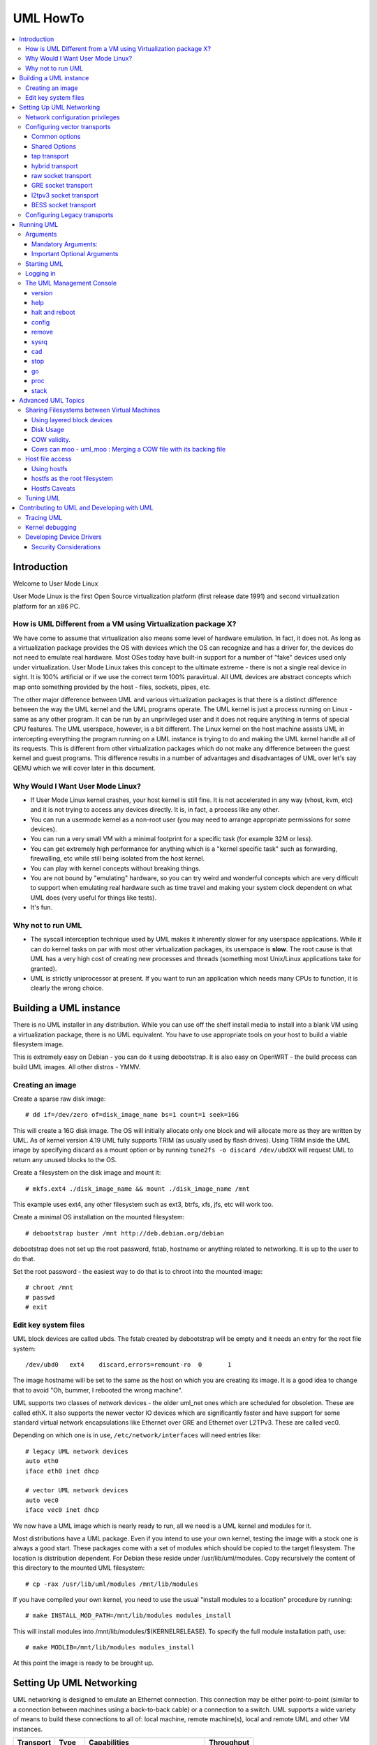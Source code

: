 .. SPDX-License-Identifier: GPL-2.0

#########
UML HowTo
#########

.. contents:: :local:

************
Introduction
************

Welcome to User Mode Linux

User Mode Linux is the first Open Source virtualization platform (first
release date 1991) and second virtualization platform for an x86 PC.

How is UML Different from a VM using Virtualization package X?
==============================================================

We have come to assume that virtualization also means some level of
hardware emulation. In fact, it does not. As long as a virtualization
package provides the OS with devices which the OS can recognize and
has a driver for, the devices do not need to emulate real hardware.
Most OSes today have built-in support for a number of "fake"
devices used only under virtualization.
User Mode Linux takes this concept to the ultimate extreme - there
is not a single real device in sight. It is 100% artificial or if
we use the correct term 100% paravirtual. All UML devices are abstract
concepts which map onto something provided by the host - files, sockets,
pipes, etc.

The other major difference between UML and various virtualization
packages is that there is a distinct difference between the way the UML
kernel and the UML programs operate.
The UML kernel is just a process running on Linux - same as any other
program. It can be run by an unprivileged user and it does not require
anything in terms of special CPU features.
The UML userspace, however, is a bit different. The Linux kernel on the
host machine assists UML in intercepting everything the program running
on a UML instance is trying to do and making the UML kernel handle all
of its requests.
This is different from other virtualization packages which do not make any
difference between the guest kernel and guest programs. This difference
results in a number of advantages and disadvantages of UML over let's say
QEMU which we will cover later in this document.


Why Would I Want User Mode Linux?
=================================


* If User Mode Linux kernel crashes, your host kernel is still fine. It
  is not accelerated in any way (vhost, kvm, etc) and it is not trying to
  access any devices directly.  It is, in fact, a process like any other.

* You can run a usermode kernel as a non-root user (you may need to
  arrange appropriate permissions for some devices).

* You can run a very small VM with a minimal footprint for a specific
  task (for example 32M or less).

* You can get extremely high performance for anything which is a "kernel
  specific task" such as forwarding, firewalling, etc while still being
  isolated from the host kernel.

* You can play with kernel concepts without breaking things.

* You are not bound by "emulating" hardware, so you can try weird and
  wonderful concepts which are very difficult to support when emulating
  real hardware such as time travel and making your system clock
  dependent on what UML does (very useful for things like tests).

* It's fun.

Why not to run UML
==================

* The syscall interception technique used by UML makes it inherently
  slower for any userspace applications. While it can do kernel tasks
  on par with most other virtualization packages, its userspace is
  **slow**. The root cause is that UML has a very high cost of creating
  new processes and threads (something most Unix/Linux applications
  take for granted).

* UML is strictly uniprocessor at present. If you want to run an
  application which needs many CPUs to function, it is clearly the
  wrong choice.

***********************
Building a UML instance
***********************

There is no UML installer in any distribution. While you can use off
the shelf install media to install into a blank VM using a virtualization
package, there is no UML equivalent. You have to use appropriate tools on
your host to build a viable filesystem image.

This is extremely easy on Debian - you can do it using debootstrap. It is
also easy on OpenWRT - the build process can build UML images. All other
distros - YMMV.

Creating an image
=================

Create a sparse raw disk image::

   # dd if=/dev/zero of=disk_image_name bs=1 count=1 seek=16G

This will create a 16G disk image. The OS will initially allocate only one
block and will allocate more as they are written by UML. As of kernel
version 4.19 UML fully supports TRIM (as usually used by flash drives).
Using TRIM inside the UML image by specifying discard as a mount option
or by running ``tune2fs -o discard /dev/ubdXX`` will request UML to
return any unused blocks to the OS.

Create a filesystem on the disk image and mount it::

   # mkfs.ext4 ./disk_image_name && mount ./disk_image_name /mnt

This example uses ext4, any other filesystem such as ext3, btrfs, xfs,
jfs, etc will work too.

Create a minimal OS installation on the mounted filesystem::

   # debootstrap buster /mnt http://deb.debian.org/debian

debootstrap does not set up the root password, fstab, hostname or
anything related to networking. It is up to the user to do that.

Set the root password - the easiest way to do that is to chroot into the
mounted image::

   # chroot /mnt
   # passwd
   # exit

Edit key system files
=====================

UML block devices are called ubds. The fstab created by debootstrap
will be empty and it needs an entry for the root file system::

   /dev/ubd0   ext4    discard,errors=remount-ro  0       1

The image hostname will be set to the same as the host on which you
are creating its image. It is a good idea to change that to avoid
"Oh, bummer, I rebooted the wrong machine".

UML supports two classes of network devices - the older uml_net ones
which are scheduled for obsoletion. These are called ethX. It also
supports the newer vector IO devices which are significantly faster
and have support for some standard virtual network encapsulations like
Ethernet over GRE and Ethernet over L2TPv3. These are called vec0.

Depending on which one is in use, ``/etc/network/interfaces`` will
need entries like::

   # legacy UML network devices
   auto eth0
   iface eth0 inet dhcp

   # vector UML network devices
   auto vec0
   iface vec0 inet dhcp

We now have a UML image which is nearly ready to run, all we need is a
UML kernel and modules for it.

Most distributions have a UML package. Even if you intend to use your own
kernel, testing the image with a stock one is always a good start. These
packages come with a set of modules which should be copied to the target
filesystem. The location is distribution dependent. For Debian these
reside under /usr/lib/uml/modules. Copy recursively the content of this
directory to the mounted UML filesystem::

   # cp -rax /usr/lib/uml/modules /mnt/lib/modules

If you have compiled your own kernel, you need to use the usual "install
modules to a location" procedure by running::

  # make INSTALL_MOD_PATH=/mnt/lib/modules modules_install

This will install modules into /mnt/lib/modules/$(KERNELRELEASE).
To specify the full module installation path, use::

  # make MODLIB=/mnt/lib/modules modules_install

At this point the image is ready to be brought up.

*************************
Setting Up UML Networking
*************************

UML networking is designed to emulate an Ethernet connection. This
connection may be either point-to-point (similar to a connection
between machines using a back-to-back cable) or a connection to a
switch. UML supports a wide variety of means to build these
connections to all of: local machine, remote machine(s), local and
remote UML and other VM instances.


+-----------+--------+------------------------------------+------------+
| Transport |  Type  |        Capabilities                | Throughput |
+===========+========+====================================+============+
| tap       | vector | checksum, tso                      | > 8Gbit    |
+-----------+--------+------------------------------------+------------+
| hybrid    | vector | checksum, tso, multipacket rx      | > 6GBit    |
+-----------+--------+------------------------------------+------------+
| raw       | vector | checksum, tso, multipacket rx, tx" | > 6GBit    |
+-----------+--------+------------------------------------+------------+
| EoGRE     | vector | multipacket rx, tx                 | > 3Gbit    |
+-----------+--------+------------------------------------+------------+
| Eol2tpv3  | vector | multipacket rx, tx                 | > 3Gbit    |
+-----------+--------+------------------------------------+------------+
| bess      | vector | multipacket rx, tx                 | > 3Gbit    |
+-----------+--------+------------------------------------+------------+
| fd        | vector | dependent on fd type               | varies     |
+-----------+--------+------------------------------------+------------+
| tuntap    | legacy | none                               | ~ 500Mbit  |
+-----------+--------+------------------------------------+------------+
| daemon    | legacy | none                               | ~ 450Mbit  |
+-----------+--------+------------------------------------+------------+
| socket    | legacy | none                               | ~ 450Mbit  |
+-----------+--------+------------------------------------+------------+
| pcap      | legacy | rx only                            | ~ 450Mbit  |
+-----------+--------+------------------------------------+------------+
| ethertap  | legacy | obsolete                           | ~ 500Mbit  |
+-----------+--------+------------------------------------+------------+
| vde       | legacy | obsolete                           | ~ 500Mbit  |
+-----------+--------+------------------------------------+------------+

* All transports which have tso and checksum offloads can deliver speeds
  approaching 10G on TCP streams.

* All transports which have multi-packet rx and/or tx can deliver pps
  rates of up to 1Mps or more.

* All legacy transports are generally limited to ~600-700MBit and 0.05Mps.

* GRE and L2TPv3 allow connections to all of: local machine, remote
  machines, remote network devices and remote UML instances.

* Socket allows connections only between UML instances.

* Daemon and bess require running a local switch. This switch may be
  connected to the host as well.


Network configuration privileges
================================

The majority of the supported networking modes need ``root`` privileges.
For example, in the legacy tuntap networking mode, users were required
to be part of the group associated with the tunnel device.

For newer network drivers like the vector transports, ``root`` privilege
is required to fire an ioctl to setup the tun interface and/or use
raw sockets where needed.

This can be achieved by granting the user a particular capability instead
of running UML as root.  In case of vector transport, a user can add the
capability ``CAP_NET_ADMIN`` or ``CAP_NET_RAW`` to the uml binary.
Thenceforth, UML can be run with normal user privilges, along with
full networking.

For example::

   # sudo setcap cap_net_raw,cap_net_admin+ep linux

Configuring vector transports
===============================

All vector transports support a similar syntax:

If X is the interface number as in vec0, vec1, vec2, etc, the general
syntax for options is::

   vecX:transport="Transport Name",option=value,option=value,...,option=value

Common options
--------------

These options are common for all transports:

* ``depth=int`` - sets the queue depth for vector IO. This is the
  amount of packets UML will attempt to read or write in a single
  system call. The default number is 64 and is generally sufficient
  for most applications that need throughput in the 2-4 Gbit range.
  Higher speeds may require larger values.

* ``mac=XX:XX:XX:XX:XX`` - sets the interface MAC address value.

* ``gro=[0,1]`` - sets GRO off or on. Enables receive/transmit offloads.
  The effect of this option depends on the host side support in the transport
  which is being configured. In most cases it will enable TCP segmentation and
  RX/TX checksumming offloads. The setting must be identical on the host side
  and the UML side. The UML kernel will produce warnings if it is not.
  For example, GRO is enabled by default on local machine interfaces
  (e.g. veth pairs, bridge, etc), so it should be enabled in UML in the
  corresponding UML transports (raw, tap, hybrid) in order for networking to
  operate correctly.

* ``mtu=int`` - sets the interface MTU

* ``headroom=int`` - adjusts the default headroom (32 bytes) reserved
  if a packet will need to be re-encapsulated into for instance VXLAN.

* ``vec=0`` - disable multipacket IO and fall back to packet at a
  time mode

Shared Options
--------------

* ``ifname=str`` Transports which bind to a local network interface
  have a shared option - the name of the interface to bind to.

* ``src, dst, src_port, dst_port`` - all transports which use sockets
  which have the notion of source and destination and/or source port
  and destination port use these to specify them.

* ``v6=[0,1]`` to specify if a v6 connection is desired for all
  transports which operate over IP. Additionally, for transports that
  have some differences in the way they operate over v4 and v6 (for example
  EoL2TPv3), sets the correct mode of operation. In the absense of this
  option, the socket type is determined based on what do the src and dst
  arguments resolve/parse to.

tap transport
-------------

Example::

   vecX:transport=tap,ifname=tap0,depth=128,gro=1

This will connect vec0 to tap0 on the host. Tap0 must already exist (for example
created using tunctl) and UP.

tap0 can be configured as a point-to-point interface and given an IP
address so that UML can talk to the host. Alternatively, it is possible
to connect UML to a tap interface which is connected to a bridge.

While tap relies on the vector infrastructure, it is not a true vector
transport at this point, because Linux does not support multi-packet
IO on tap file descriptors for normal userspace apps like UML. This
is a privilege which is offered only to something which can hook up
to it at kernel level via specialized interfaces like vhost-net. A
vhost-net like helper for UML is planned at some point in the future.

Privileges required: tap transport requires either:

* tap interface to exist and be created persistent and owned by the
  UML user using tunctl. Example ``tunctl -u uml-user -t tap0``

* binary to have ``CAP_NET_ADMIN`` privilege

hybrid transport
----------------

Example::

   vecX:transport=hybrid,ifname=tap0,depth=128,gro=1

This is an experimental/demo transport which couples tap for transmit
and a raw socket for receive. The raw socket allows multi-packet
receive resulting in significantly higher packet rates than normal tap.

Privileges required: hybrid requires ``CAP_NET_RAW`` capability by
the UML user as well as the requirements for the tap transport.

raw socket transport
--------------------

Example::

   vecX:transport=raw,ifname=p-veth0,depth=128,gro=1


This transport uses vector IO on raw sockets. While you can bind to any
interface including a physical one, the most common use it to bind to
the "peer" side of a veth pair with the other side configured on the
host.

Example host configuration for Debian:

**/etc/network/interfaces**::

   auto veth0
   iface veth0 inet static
	address 192.168.4.1
	netmask 255.255.255.252
	broadcast 192.168.4.3
	pre-up ip link add veth0 type veth peer name p-veth0 && \
          ifconfig p-veth0 up

UML can now bind to p-veth0 like this::

   vec0:transport=raw,ifname=p-veth0,depth=128,gro=1


If the UML guest is configured with 192.168.4.2 and netmask 255.255.255.0
it can talk to the host on 192.168.4.1

The raw transport also provides some support for offloading some of the
filtering to the host. The two options to control it are:

* ``bpffile=str`` filename of raw bpf code to be loaded as a socket filter

* ``bpfflash=int`` 0/1 allow loading of bpf from inside User Mode Linux.
  This option allows the use of the ethtool load firmware command to
  load bpf code.

In either case the bpf code is loaded into the host kernel. While this is
presently limited to legacy bpf syntax (not ebpf), it is still a security
risk. It is not recommended to allow this unless the User Mode Linux
instance is considered trusted.

Privileges required: raw socket transport requires `CAP_NET_RAW`
capability.

GRE socket transport
--------------------

Example::

   vecX:transport=gre,src=$src_host,dst=$dst_host


This will configure an Ethernet over ``GRE`` (aka ``GRETAP`` or
``GREIRB``) tunnel which will connect the UML instance to a ``GRE``
endpoint at host dst_host. ``GRE`` supports the following additional
options:

* ``rx_key=int`` - GRE 32-bit integer key for rx packets, if set,
  ``txkey`` must be set too

* ``tx_key=int`` - GRE 32-bit integer key for tx packets, if set
  ``rx_key`` must be set too

* ``sequence=[0,1]`` - enable GRE sequence

* ``pin_sequence=[0,1]`` - pretend that the sequence is always reset
  on each packet (needed to interoperate with some really broken
  implementations)

* ``v6=[0,1]`` - force IPv4 or IPv6 sockets respectively

* GRE checksum is not presently supported

GRE has a number of caveats:

* You can use only one GRE connection per IP address. There is no way to
  multiplex connections as each GRE tunnel is terminated directly on
  the UML instance.

* The key is not really a security feature. While it was intended as such
  its "security" is laughable. It is, however, a useful feature to
  ensure that the tunnel is not misconfigured.

An example configuration for a Linux host with a local address of
192.168.128.1 to connect to a UML instance at 192.168.129.1

**/etc/network/interfaces**::

   auto gt0
   iface gt0 inet static
    address 10.0.0.1
    netmask 255.255.255.0
    broadcast 10.0.0.255
    mtu 1500
    pre-up ip link add gt0 type gretap local 192.168.128.1 \
           remote 192.168.129.1 || true
    down ip link del gt0 || true

Additionally, GRE has been tested versus a variety of network equipment.

Privileges required: GRE requires ``CAP_NET_RAW``

l2tpv3 socket transport
-----------------------

_Warning_. L2TPv3 has a "bug". It is the "bug" known as "has more
options than GNU ls". While it has some advantages, there are usually
easier (and less verbose) ways to connect a UML instance to something.
For example, most devices which support L2TPv3 also support GRE.

Example::

    vec0:transport=l2tpv3,udp=1,src=$src_host,dst=$dst_host,srcport=$src_port,dstport=$dst_port,depth=128,rx_session=0xffffffff,tx_session=0xffff

This will configure an Ethernet over L2TPv3 fixed tunnel which will
connect the UML instance to a L2TPv3 endpoint at host $dst_host using
the L2TPv3 UDP flavour and UDP destination port $dst_port.

L2TPv3 always requires the following additional options:

* ``rx_session=int`` - l2tpv3 32-bit integer session for rx packets

* ``tx_session=int`` - l2tpv3 32-bit integer session for tx packets

As the tunnel is fixed these are not negotiated and they are
preconfigured on both ends.

Additionally, L2TPv3 supports the following optional parameters.

* ``rx_cookie=int`` - l2tpv3 32-bit integer cookie for rx packets - same
  functionality as GRE key, more to prevent misconfiguration than provide
  actual security

* ``tx_cookie=int`` - l2tpv3 32-bit integer cookie for tx packets

* ``cookie64=[0,1]`` - use 64-bit cookies instead of 32-bit.

* ``counter=[0,1]`` - enable l2tpv3 counter

* ``pin_counter=[0,1]`` - pretend that the counter is always reset on
  each packet (needed to interoperate with some really broken
  implementations)

* ``v6=[0,1]`` - force v6 sockets

* ``udp=[0,1]`` - use raw sockets (0) or UDP (1) version of the protocol

L2TPv3 has a number of caveats:

* you can use only one connection per IP address in raw mode. There is
  no way to multiplex connections as each L2TPv3 tunnel is terminated
  directly on the UML instance. UDP mode can use different ports for
  this purpose.

Here is an example of how to configure a Linux host to connect to UML
via L2TPv3:

**/etc/network/interfaces**::

   auto l2tp1
   iface l2tp1 inet static
    address 192.168.126.1
    netmask 255.255.255.0
    broadcast 192.168.126.255
    mtu 1500
    pre-up ip l2tp add tunnel remote 127.0.0.1 \
           local 127.0.0.1 encap udp tunnel_id 2 \
           peer_tunnel_id 2 udp_sport 1706 udp_dport 1707 && \
           ip l2tp add session name l2tp1 tunnel_id 2 \
           session_id 0xffffffff peer_session_id 0xffffffff
    down ip l2tp del session tunnel_id 2 session_id 0xffffffff && \
           ip l2tp del tunnel tunnel_id 2


Privileges required: L2TPv3 requires ``CAP_NET_RAW`` for raw IP mode and
no special privileges for the UDP mode.

BESS socket transport
---------------------

BESS is a high performance modular network switch.

https://github.com/NetSys/bess

It has support for a simple sequential packet socket mode which in the
more recent versions is using vector IO for high performance.

Example::

   vecX:transport=bess,src=$unix_src,dst=$unix_dst

This will configure a BESS transport using the unix_src Unix domain
socket address as source and unix_dst socket address as destination.

For BESS configuration and how to allocate a BESS Unix domain socket port
please see the BESS documentation.

https://github.com/NetSys/bess/wiki/Built-In-Modules-and-Ports

BESS transport does not require any special privileges.

Configuring Legacy transports
=============================

Legacy transports are now considered obsolete. Please use the vector
versions.

***********
Running UML
***********

This section assumes that either the user-mode-linux package from the
distribution or a custom built kernel has been installed on the host.

These add an executable called linux to the system. This is the UML
kernel. It can be run just like any other executable.
It will take most normal linux kernel arguments as command line
arguments.  Additionally, it will need some UML-specific arguments
in order to do something useful.

Arguments
=========

Mandatory Arguments:
--------------------

* ``mem=int[K,M,G]`` - amount of memory. By default in bytes. It will
  also accept K, M or G qualifiers.

* ``ubdX[s,d,c,t]=`` virtual disk specification. This is not really
  mandatory, but it is likely to be needed in nearly all cases so we can
  specify a root file system.
  The simplest possible image specification is the name of the image
  file for the filesystem (created using one of the methods described
  in `Creating an image`_).

  * UBD devices support copy on write (COW). The changes are kept in
    a separate file which can be discarded allowing a rollback to the
    original pristine image.  If COW is desired, the UBD image is
    specified as: ``cow_file,master_image``.
    Example:``ubd0=Filesystem.cow,Filesystem.img``

  * UBD devices can be set to use synchronous IO. Any writes are
    immediately flushed to disk. This is done by adding ``s`` after
    the ``ubdX`` specification.

  * UBD performs some heuristics on devices specified as a single
    filename to make sure that a COW file has not been specified as
    the image. To turn them off, use the ``d`` flag after ``ubdX``.

  * UBD supports TRIM - asking the Host OS to reclaim any unused
    blocks in the image. To turn it off, specify the ``t`` flag after
    ``ubdX``.

* ``root=`` root device - most likely ``/dev/ubd0`` (this is a Linux
  filesystem image)

Important Optional Arguments
----------------------------

If UML is run as "linux" with no extra arguments, it will try to start an
xterm for every console configured inside the image (up to 6 in most
Linux distributions). Each console is started inside an
xterm. This makes it nice and easy to use UML on a host with a GUI. It is,
however, the wrong approach if UML is to be used as a testing harness or run
in a text-only environment.

In order to change this behaviour we need to specify an alternative console
and wire it to one of the supported "line" channels. For this we need to map a
console to use something different from the default xterm.

Example which will divert console number 1 to stdin/stdout::

   con1=fd:0,fd:1

UML supports a wide variety of serial line channels which are specified using
the following syntax

   conX=channel_type:options[,channel_type:options]


If the channel specification contains two parts separated by comma, the first
one is input, the second one output.

* The null channel - Discard all input or output. Example ``con=null`` will set
  all consoles to null by default.

* The fd channel - use file descriptor numbers for input/output. Example:
  ``con1=fd:0,fd:1.``

* The port channel - listen on TCP port number. Example: ``con1=port:4321``

* The pty and pts channels - use system pty/pts.

* The tty channel - bind to an existing system tty. Example: ``con1=/dev/tty8``
  will make UML use the host 8th console (usually unused).

* The xterm channel - this is the default - bring up an xterm on this channel
  and direct IO to it. Note that in order for xterm to work, the host must
  have the UML distribution package installed. This usually contains the
  port-helper and other utilities needed for UML to communicate with the xterm.
  Alternatively, these need to be complied and installed from source. All
  options applicable to consoles also apply to UML serial lines which are
  presented as ttyS inside UML.

Starting UML
============

We can now run UML.
::

   # linux mem=2048M umid=TEST \
    ubd0=Filesystem.img \
    vec0:transport=tap,ifname=tap0,depth=128,gro=1 \
    root=/dev/ubda con=null con0=null,fd:2 con1=fd:0,fd:1

This will run an instance with ``2048M RAM`` and try to use the image file
called ``Filesystem.img`` as root. It will connect to the host using tap0.
All consoles except ``con1`` will be disabled and console 1 will
use standard input/output making it appear in the same terminal it was started.

Logging in
============

If you have not set up a password when generating the image, you will have to
shut down the UML instance, mount the image, chroot into it and set it - as
described in the Generating an Image section.  If the password is already set,
you can just log in.

The UML Management Console
============================

In addition to managing the image from "the inside" using normal sysadmin tools,
it is possible to perform a number of low-level operations using the UML
management console. The UML management console is a low-level interface to the
kernel on a running UML instance, somewhat like the i386 SysRq interface. Since
there is a full-blown operating system under UML, there is much greater
flexibility possible than with the SysRq mechanism.

There are a number of things you can do with the mconsole interface:

* get the kernel version
* add and remove devices
* halt or reboot the machine
* Send SysRq commands
* Pause and resume the UML
* Inspect processes running inside UML
* Inspect UML internal /proc state

You need the mconsole client (uml\_mconsole) which is a part of the UML
tools package available in most Linux distritions.

You also need ``CONFIG_MCONSOLE`` (under 'General Setup') enabled in the UML
kernel.  When you boot UML, you'll see a line like::

   mconsole initialized on /home/jdike/.uml/umlNJ32yL/mconsole

If you specify a unique machine id on the UML command line, i.e.
``umid=debian``, you'll see this::

   mconsole initialized on /home/jdike/.uml/debian/mconsole


That file is the socket that uml_mconsole will use to communicate with
UML.  Run it with either the umid or the full path as its argument::

   # uml_mconsole debian

or

   # uml_mconsole /home/jdike/.uml/debian/mconsole


You'll get a prompt, at which you can run one of these commands:

* version
* help
* halt
* reboot
* config
* remove
* sysrq
* help
* cad
* stop
* go
* proc
* stack

version
-------

This command takes no arguments.  It prints the UML version::

   (mconsole)  version
   OK Linux OpenWrt 4.14.106 #0 Tue Mar 19 08:19:41 2019 x86_64


There are a couple actual uses for this.  It's a simple no-op which
can be used to check that a UML is running.  It's also a way of
sending a device interrupt to the UML. UML mconsole is treated internally as
a UML device.

help
----

This command takes no arguments. It prints a short help screen with the
supported mconsole commands.


halt and reboot
---------------

These commands take no arguments.  They shut the machine down immediately, with
no syncing of disks and no clean shutdown of userspace.  So, they are
pretty close to crashing the machine::

   (mconsole)  halt
   OK

config
------

"config" adds a new device to the virtual machine. This is supported
by most UML device drivers. It takes one argument, which is the
device to add, with the same syntax as the kernel command line::

   (mconsole) config ubd3=/home/jdike/incoming/roots/root_fs_debian22

remove
------

"remove" deletes a device from the system.  Its argument is just the
name of the device to be removed. The device must be idle in whatever
sense the driver considers necessary.  In the case of the ubd driver,
the removed block device must not be mounted, swapped on, or otherwise
open, and in the case of the network driver, the device must be down::

   (mconsole)  remove ubd3

sysrq
-----

This command takes one argument, which is a single letter.  It calls the
generic kernel's SysRq driver, which does whatever is called for by
that argument.  See the SysRq documentation in
Documentation/admin-guide/sysrq.rst in your favorite kernel tree to
see what letters are valid and what they do.

cad
---

This invokes the ``Ctl-Alt-Del`` action in the running image.  What exactly
this ends up doing is up to init, systemd, etc.  Normally, it reboots the
machine.

stop
----

This puts the UML in a loop reading mconsole requests until a 'go'
mconsole command is received. This is very useful as a
debugging/snapshotting tool.

go
--

This resumes a UML after being paused by a 'stop' command. Note that
when the UML has resumed, TCP connections may have timed out and if
the UML is paused for a long period of time, crond might go a little
crazy, running all the jobs it didn't do earlier.

proc
----

This takes one argument - the name of a file in /proc which is printed
to the mconsole standard output

stack
-----

This takes one argument - the pid number of a process. Its stack is
printed to a standard output.

*******************
Advanced UML Topics
*******************

Sharing Filesystems between Virtual Machines
============================================

Don't attempt to share filesystems simply by booting two UMLs from the
same file.  That's the same thing as booting two physical machines
from a shared disk.  It will result in filesystem corruption.

Using layered block devices
---------------------------

The way to share a filesystem between two virtual machines is to use
the copy-on-write (COW) layering capability of the ubd block driver.
Any changed blocks are stored in the private COW file, while reads come
from either device - the private one if the requested block is valid in
it, the shared one if not.  Using this scheme, the majority of data
which is unchanged is shared between an arbitrary number of virtual
machines, each of which has a much smaller file containing the changes
that it has made.  With a large number of UMLs booting from a large root
filesystem, this leads to a huge disk space saving.

Sharing file system data will also help performance, since the host will
be able to cache the shared data using a much smaller amount of memory,
so UML disk requests will be served from the host's memory rather than
its disks.  There is a major caveat in doing this on multisocket NUMA
machines.  On such hardware, running many UML instances with a shared
master image and COW changes may cause issues like NMIs from excess of
inter-socket traffic.

If you are running UML on high-end hardware like this, make sure to
bind UML to a set of logical CPUs residing on the same socket using the
``taskset`` command or have a look at the "tuning" section.

To add a copy-on-write layer to an existing block device file, simply
add the name of the COW file to the appropriate ubd switch::

   ubd0=root_fs_cow,root_fs_debian_22

where ``root_fs_cow`` is the private COW file and ``root_fs_debian_22`` is
the existing shared filesystem.  The COW file need not exist.  If it
doesn't, the driver will create and initialize it.

Disk Usage
----------

UML has TRIM support which will release any unused space in its disk
image files to the underlying OS. It is important to use either ls -ls
or du to verify the actual file size.

COW validity.
-------------

Any changes to the master image will invalidate all COW files. If this
happens, UML will *NOT* automatically delete any of the COW files and
will refuse to boot. In this case the only solution is to either
restore the old image (including its last modified timestamp) or remove
all COW files which will result in their recreation. Any changes in
the COW files will be lost.

Cows can moo - uml_moo : Merging a COW file with its backing file
-----------------------------------------------------------------

Depending on how you use UML and COW devices, it may be advisable to
merge the changes in the COW file into the backing file every once in
a while.

The utility that does this is uml_moo.  Its usage is::

   uml_moo COW_file new_backing_file


There's no need to specify the backing file since that information is
already in the COW file header.  If you're paranoid, boot the new
merged file, and if you're happy with it, move it over the old backing
file.

``uml_moo`` creates a new backing file by default as a safety measure.
It also has a destructive merge option which will merge the COW file
directly into its current backing file.  This is really only usable
when the backing file only has one COW file associated with it.  If
there are multiple COWs associated with a backing file, a -d merge of
one of them will invalidate all of the others.  However, it is
convenient if you're short of disk space, and it should also be
noticeably faster than a non-destructive merge.

``uml_moo`` is installed with the UML distribution packages and is
available as a part of UML utilities.

Host file access
==================

If you want to access files on the host machine from inside UML, you
can treat it as a separate machine and either nfs mount directories
from the host or copy files into the virtual machine with scp.
However, since UML is running on the host, it can access those
files just like any other process and make them available inside the
virtual machine without the need to use the network.
This is possible with the hostfs virtual filesystem.  With it, you
can mount a host directory into the UML filesystem and access the
files contained in it just as you would on the host.

*SECURITY WARNING*

Hostfs without any parameters to the UML Image will allow the image
to mount any part of the host filesystem and write to it. Always
confine hostfs to a specific "harmless" directory (for example ``/var/tmp``)
if running UML. This is especially important if UML is being run as root.

Using hostfs
------------

To begin with, make sure that hostfs is available inside the virtual
machine with::

   # cat /proc/filesystems

``hostfs`` should be listed.  If it's not, either rebuild the kernel
with hostfs configured into it or make sure that hostfs is built as a
module and available inside the virtual machine, and insmod it.


Now all you need to do is run mount::

   # mount none /mnt/host -t hostfs

will mount the host's ``/`` on the virtual machine's ``/mnt/host``.
If you don't want to mount the host root directory, then you can
specify a subdirectory to mount with the -o switch to mount::

   # mount none /mnt/home -t hostfs -o /home

will mount the host's /home on the virtual machine's /mnt/home.

hostfs as the root filesystem
-----------------------------

It's possible to boot from a directory hierarchy on the host using
hostfs rather than using the standard filesystem in a file.
To start, you need that hierarchy.  The easiest way is to loop mount
an existing root_fs file::

   #  mount root_fs uml_root_dir -o loop


You need to change the filesystem type of ``/`` in ``etc/fstab`` to be
'hostfs', so that line looks like this::

   /dev/ubd/0       /        hostfs      defaults          1   1

Then you need to chown to yourself all the files in that directory
that are owned by root.  This worked for me::

   #  find . -uid 0 -exec chown jdike {} \;

Next, make sure that your UML kernel has hostfs compiled in, not as a
module.  Then run UML with the boot device pointing at that directory::

   ubd0=/path/to/uml/root/directory

UML should then boot as it does normally.

Hostfs Caveats
--------------

Hostfs does not support keeping track of host filesystem changes on the
host (outside UML). As a result, if a file is changed without UML's
knowledge, UML will not know about it and its own in-memory cache of
the file may be corrupt. While it is possible to fix this, it is not
something which is being worked on at present.

Tuning UML
============

UML at present is strictly uniprocessor. It will, however spin up a
number of threads to handle various functions.

The UBD driver, SIGIO and the MMU emulation do that. If the system is
idle, these threads will be migrated to other processors on a SMP host.
This, unfortunately, will usually result in LOWER performance because of
all of the cache/memory synchronization traffic between cores. As a
result, UML will usually benefit from being pinned on a single CPU,
especially on a large system. This can result in performance differences
of 5 times or higher on some benchmarks.

Similarly, on large multi-node NUMA systems UML will benefit if all of
its memory is allocated from the same NUMA node it will run on. The
OS will *NOT* do that by default. In order to do that, the sysadmin
needs to create a suitable tmpfs ramdisk bound to a particular node
and use that as the source for UML RAM allocation by specifying it
in the TMP or TEMP environment variables. UML will look at the values
of ``TMPDIR``, ``TMP`` or ``TEMP`` for that. If that fails, it will
look for shmfs mounted under ``/dev/shm``. If everything else fails use
``/tmp/`` regardless of the filesystem type used for it::

   mount -t tmpfs -ompol=bind:X none /mnt/tmpfs-nodeX
   TEMP=/mnt/tmpfs-nodeX taskset -cX linux options options options..

*******************************************
Contributing to UML and Developing with UML
*******************************************

UML is an excellent platform to develop new Linux kernel concepts -
filesystems, devices, virtualization, etc. It provides unrivalled
opportunities to create and test them without being constrained to
emulating specific hardware.

Example - want to try how Linux will work with 4096 "proper" network
devices?

Not an issue with UML. At the same time, this is something which
is difficult with other virtualization packages - they are
constrained by the number of devices allowed on the hardware bus
they are trying to emulate (for example 16 on a PCI bus in qemu).

If you have something to contribute such as a patch, a bugfix, a
new feature, please send it to ``linux-um@lists.infradead.org``.

Please follow all standard Linux patch guidelines such as cc-ing
relevant maintainers and run ``./scripts/checkpatch.pl`` on your patch.
For more details see ``Documentation/process/submitting-patches.rst``

Note - the list does not accept HTML or attachments, all emails must
be formatted as plain text.

Developing always goes hand in hand with debugging. First of all,
you can always run UML under gdb and there will be a whole section
later on on how to do that. That, however, is not the only way to
debug a Linux kernel. Quite often adding tracing statements and/or
using UML specific approaches such as ptracing the UML kernel process
are significantly more informative.

Tracing UML
=============

When running, UML consists of a main kernel thread and a number of
helper threads. The ones of interest for tracing are NOT the ones
that are already ptraced by UML as a part of its MMU emulation.

These are usually the first three threads visible in a ps display.
The one with the lowest PID number and using most CPU is usually the
kernel thread. The other threads are the disk
(ubd) device helper thread and the SIGIO helper thread.
Running ptrace on this thread usually results in the following picture::

   host$ strace -p 16566
   --- SIGIO {si_signo=SIGIO, si_code=POLL_IN, si_band=65} ---
   epoll_wait(4, [{EPOLLIN, {u32=3721159424, u64=3721159424}}], 64, 0) = 1
   epoll_wait(4, [], 64, 0)                = 0
   rt_sigreturn({mask=[PIPE]})             = 16967
   ptrace(PTRACE_GETREGS, 16967, NULL, 0xd5f34f38) = 0
   ptrace(PTRACE_GETREGSET, 16967, NT_X86_XSTATE, [{iov_base=0xd5f35010, iov_len=832}]) = 0
   ptrace(PTRACE_GETSIGINFO, 16967, NULL, {si_signo=SIGTRAP, si_code=0x85, si_pid=16967, si_uid=0}) = 0
   ptrace(PTRACE_SETREGS, 16967, NULL, 0xd5f34f38) = 0
   ptrace(PTRACE_SETREGSET, 16967, NT_X86_XSTATE, [{iov_base=0xd5f35010, iov_len=2696}]) = 0
   ptrace(PTRACE_SYSEMU, 16967, NULL, 0)   = 0
   --- SIGCHLD {si_signo=SIGCHLD, si_code=CLD_TRAPPED, si_pid=16967, si_uid=0, si_status=SIGTRAP, si_utime=65, si_stime=89} ---
   wait4(16967, [{WIFSTOPPED(s) && WSTOPSIG(s) == SIGTRAP | 0x80}], WSTOPPED|__WALL, NULL) = 16967
   ptrace(PTRACE_GETREGS, 16967, NULL, 0xd5f34f38) = 0
   ptrace(PTRACE_GETREGSET, 16967, NT_X86_XSTATE, [{iov_base=0xd5f35010, iov_len=832}]) = 0
   ptrace(PTRACE_GETSIGINFO, 16967, NULL, {si_signo=SIGTRAP, si_code=0x85, si_pid=16967, si_uid=0}) = 0
   timer_settime(0, 0, {it_interval={tv_sec=0, tv_nsec=0}, it_value={tv_sec=0, tv_nsec=2830912}}, NULL) = 0
   getpid()                                = 16566
   clock_nanosleep(CLOCK_MONOTONIC, 0, {tv_sec=1, tv_nsec=0}, NULL) = ? ERESTART_RESTARTBLOCK (Interrupted by signal)
   --- SIGALRM {si_signo=SIGALRM, si_code=SI_TIMER, si_timerid=0, si_overrun=0, si_value={int=1631716592, ptr=0x614204f0}} ---
   rt_sigreturn({mask=[PIPE]})             = -1 EINTR (Interrupted system call)

This is a typical picture from a mostly idle UML instance.

* UML interrupt controller uses epoll - this is UML waiting for IO
  interrupts:

   epoll_wait(4, [{EPOLLIN, {u32=3721159424, u64=3721159424}}], 64, 0) = 1

* The sequence of ptrace calls is part of MMU emulation and running the
  UML userspace.
* ``timer_settime`` is part of the UML high res timer subsystem mapping
  timer requests from inside UML onto the host high resolution timers.
* ``clock_nanosleep`` is UML going into idle (similar to the way a PC
  will execute an ACPI idle).

As you can see UML will generate quite a bit of output even in idle. The output
can be very informative when observing IO. It shows the actual IO calls, their
arguments and returns values.

Kernel debugging
================

You can run UML under gdb now, though it will not necessarily agree to
be started under it. If you are trying to track a runtime bug, it is
much better to attach gdb to a running UML instance and let UML run.

Assuming the same PID number as in the previous example, this would be::

   # gdb -p 16566

This will STOP the UML instance, so you must enter `cont` at the GDB
command line to request it to continue. It may be a good idea to make
this into a gdb script and pass it to gdb as an argument.

Developing Device Drivers
=========================

Nearly all UML drivers are monolithic. While it is possible to build a
UML driver as a kernel module, that limits the possible functionality
to in-kernel only and non-UML specific.  The reason for this is that
in order to really leverage UML, one needs to write a piece of
userspace code which maps driver concepts onto actual userspace host
calls.

This forms the so-called "user" portion of the driver. While it can
reuse a lot of kernel concepts, it is generally just another piece of
userspace code. This portion needs some matching "kernel" code which
resides inside the UML image and which implements the Linux kernel part.

*Note: There are very few limitations in the way "kernel" and "user" interact*.

UML does not have a strictly defined kernel-to-host API. It does not
try to emulate a specific architecture or bus. UML's "kernel" and
"user" can share memory, code and interact as needed to implement
whatever design the software developer has in mind. The only
limitations are purely technical. Due to a lot of functions and
variables having the same names, the developer should be careful
which includes and libraries they are trying to refer to.

As a result a lot of userspace code consists of simple wrappers.
E.g. ``os_close_file()`` is just a wrapper around ``close()``
which ensures that the userspace function close does not clash
with similarly named function(s) in the kernel part.

Security Considerations
-----------------------

Drivers or any new functionality should default to not
accepting arbitrary filename, bpf code or other parameters
which can affect the host from inside the UML instance.
For example, specifying the socket used for IPC communication
between a driver and the host at the UML command line is OK
security-wise. Allowing it as a loadable module parameter
isn't.

If such functionality is desireable for a particular application
(e.g. loading BPF "firmware" for raw socket network transports),
it should be off by default and should be explicitly turned on
as a command line parameter at startup.

Even with this in mind, the level of isolation between UML
and the host is relatively weak. If the UML userspace is
allowed to load arbitrary kernel drivers, an attacker can
use this to break out of UML. Thus, if UML is used in
a production application, it is recommended that all modules
are loaded at boot and kernel module loading is disabled
afterwards.
